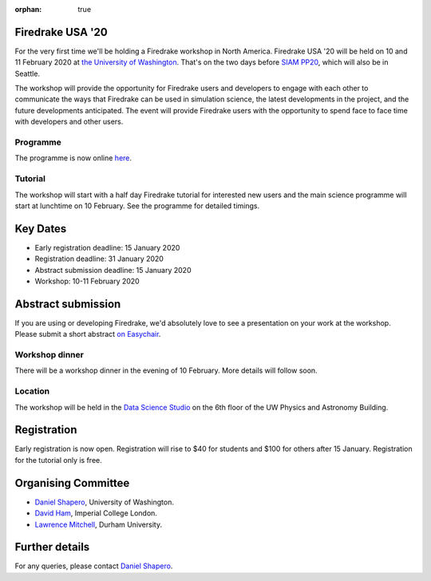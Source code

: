:orphan: true

.. title:: Firedrake USA

.. image:: images/rainier-vista.jpg
   :width: 45%
   :alt: Rainier Vista
   :align: right
   :target: https://uwartsci.files.wordpress.com/2011/04/rainier-vista.jpg
 
Firedrake USA '20
-----------------

For the very first time we'll be holding a Firedrake workshop in North
America. Firedrake USA '20 will be held on 10 and 11 February 2020 at
`the University of Washington <https://www.washington.edu>`_. That's
on the two days before `SIAM PP20
<https://www.siam.org/conferences/cm/conference/pp20>`_, which will
also be in Seattle.

The workshop will provide the opportunity for Firedrake users and
developers to engage with each other to communicate the ways that
Firedrake can be used in simulation science, the latest developments
in the project, and the future developments anticipated. The event
will provide Firedrake users with the opportunity to spend face to
face time with developers and other users.

Programme
~~~~~~~~~

The programme is now online `here <https://easychair.org/smart-program/FiredrakeUSA20/>`_.

Tutorial
~~~~~~~~

The workshop will start with a half day Firedrake tutorial for
interested new users and the main science programme will start at
lunchtime on 10 February. See the programme for detailed timings.

Key Dates
---------

* Early registration deadline: 15 January 2020
* Registration deadline: 31 January 2020
* Abstract submission deadline: 15 January 2020
* Workshop: 10-11 February 2020


Abstract submission
-------------------

If you are using or developing Firedrake, we'd absolutely love to see
a presentation on your work at the workshop. Please submit a short abstract `on Easychair
<https://easychair.org/conferences/?conf=firedrakeusa20>`_.


Workshop dinner
~~~~~~~~~~~~~~~

There will be a workshop dinner in the evening of 10 February. More
details will follow soon.

Location
~~~~~~~~

The workshop will be held in the `Data Science Studio
<https://escience.washington.edu/wrf-data-science-studio/>`_ on the
6th floor of the UW Physics and Astronomy Building.


Registration
------------

Early registration is now open. Registration will rise to $40 for students and $100 for others after 15 January. Registration for the tutorial only is free.

.. raw:: html

   <div style="width:100%; text-align:left;"><iframe src="https://eventbrite.com/tickets-external?eid=85712932689&ref=etckt" frameborder="0" height="400" width="100%" vspace="0" hspace="0" marginheight="5" marginwidth="5" scrolling="auto" allowtransparency="true"></iframe><div style="padding:10px 0 5px; margin:2px; width:100%; text-align:left;" ><a class="powered-by-eb" style="color: #ADB0B6; text-decoration: none;" target="_blank" href="http://www.eventbrite.com/">Powered by Eventbrite</a></div></div>



Organising Committee
--------------------

* `Daniel Shapero
  <https://escience.washington.edu/people/daniel-shapero/>`__,
  University of Washington.
* `David Ham <https://www.imperial.ac.uk/people/david.ham>`_, Imperial
  College London.
* `Lawrence Mitchell
  <https://www.dur.ac.uk/computer.science/staff/profile/?id=17243>`_,
  Durham University.


Further details
---------------

For any queries, please contact  `Daniel Shapero
<mailto:shapero@uw.edu>`__.
